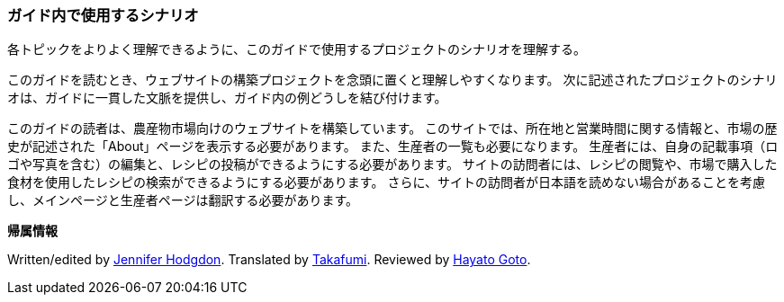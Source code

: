 [[preface-scenario]]
=== ガイド内で使用するシナリオ

[role="summary"]
各トピックをよりよく理解できるように、このガイドで使用するプロジェクトのシナリオを理解する。

(((このドキュメントのシナリオ（農産物市場）,概観)))
(((このドキュメントのガイドのシナリオ（農産物市場）)))
(((このドキュメントのシナリオの使い方（農産物市場）)))
(((農産物市場,このドキュメントのシナリオの使い方)))

このガイドを読むとき、ウェブサイトの構築プロジェクトを念頭に置くと理解しやすくなります。
次に記述されたプロジェクトのシナリオは、ガイドに一貫した文脈を提供し、ガイド内の例どうしを結び付けます。

このガイドの読者は、農産物市場向けのウェブサイトを構築しています。
このサイトでは、所在地と営業時間に関する情報と、市場の歴史が記述された「About」ページを表示する必要があります。
また、生産者の一覧も必要になります。
生産者には、自身の記載事項（ロゴや写真を含む）の編集と、レシピの投稿ができるようにする必要があります。
サイトの訪問者には、レシピの閲覧や、市場で購入した食材を使用したレシピの検索ができるようにする必要があります。
さらに、サイトの訪問者が日本語を読めない場合があることを考慮し、メインページと生産者ページは翻訳する必要があります。


*帰属情報*

Written/edited by https://www.drupal.org/u/jhodgdon[Jennifer Hodgdon].
Translated by https://www.drupal.org/u/takafumi[Takafumi].
Reviewed by https://www.drupal.org/u/hgoto[Hayato Goto].

